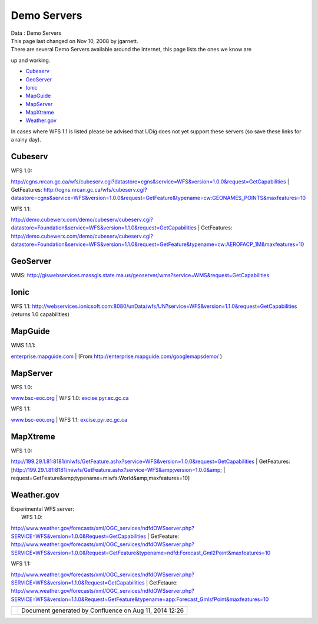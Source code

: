 Demo Servers
############

.. raw:: html

   <table>

.. raw:: html

   <col width="4%" />

.. raw:: html

   <col width="4%" />

.. raw:: html

   <col width="4%" />

.. raw:: html

   <col width="4%" />

.. raw:: html

   <col width="4%" />

.. raw:: html

   <col width="4%" />

.. raw:: html

   <col width="4%" />

.. raw:: html

   <col width="4%" />

.. raw:: html

   <col width="4%" />

.. raw:: html

   <col width="4%" />

.. raw:: html

   <col width="4%" />

.. raw:: html

   <col width="4%" />

.. raw:: html

   <col width="4%" />

.. raw:: html

   <col width="4%" />

.. raw:: html

   <col width="4%" />

.. raw:: html

   <col width="4%" />

.. raw:: html

   <col width="4%" />

.. raw:: html

   <col width="4%" />

.. raw:: html

   <col width="4%" />

.. raw:: html

   <col width="4%" />

.. raw:: html

   <col width="4%" />

.. raw:: html

   <col width="4%" />

.. raw:: html

   <tbody>

.. raw:: html

   <tr class="odd">

.. raw:: html

   <td align="left">

| Data : Demo Servers
| This page last changed on Nov 10, 2008 by jgarnett.
| There are several Demo Servers available around the Internet, this page lists the ones we know are
up and working.

-  `Cubeserv <#DemoServers-Cubeserv>`__
-  `GeoServer <#DemoServers-GeoServer>`__
-  `Ionic <#DemoServers-Ionic>`__
-  `MapGuide <#DemoServers-MapGuide>`__
-  `MapServer <#DemoServers-MapServer>`__
-  `MapXtreme <#DemoServers-MapXtreme>`__
-  `Weather.gov <#DemoServers-Weather.gov>`__

In cases where WFS 1.1 is listed please be advised that UDig does not yet support these servers (so
save these links for a rainy day).

Cubeserv
========

| WFS 1.0:
http://cgns.nrcan.gc.ca/wfs/cubeserv.cgi?datastore=cgns&service=WFS&version=1.0.0&request=GetCapabilities
|  GetFeatures:
http://cgns.nrcan.gc.ca/wfs/cubeserv.cgi?datastore=cgns&service=WFS&version=1.0.0&request=GetFeature&typename=cw:GEONAMES_POINTS&maxfeatures=10

| WFS 1.1:
http://demo.cubewerx.com/demo/cubeserv/cubeserv.cgi?datastore=Foundation&service=WFS&version=1.1.0&request=GetCapabilities
|  GetFeatures:
http://demo.cubewerx.com/demo/cubeserv/cubeserv.cgi?datastore=Foundation&service=WFS&version=1.1.0&request=GetFeature&typename=cw:AEROFACP_1M&maxfeatures=10

GeoServer
=========

WMS: http://giswebservices.massgis.state.ma.us/geoserver/wms?service=WMS&request=GetCapabilities

Ionic
=====

WFS 1.1:
http://webservices.ionicsoft.com:8080/unData/wfs/UN?service=WFS&version=1.1.0&request=GetCapabilities
(returns 1.0 capabilities)

MapGuide
========

| WMS 1.1.1:
`enterprise.mapguide.com <http://enterprise.mapguide.com/mapguide2009/mapagent/mapagent.fcgi?service=WMS&REQUEST=GetCapabilities&VERSION=1.1.1>`__
|  (From http://enterprise.mapguide.com/googlemapsdemo/ )

MapServer
=========

| WFS 1.0:
`www.bsc-eoc.org <http://www.bsc-eoc.org/cgi-bin/bsc_ows.asp?service=WFS&version=1.0.0&request=GetCapabilities>`__
|  WFS 1.0:
`excise.pyr.ec.gc.ca <http://excise.pyr.ec.gc.ca/cgi-bin/mapserv.exe?map=/LocalApps/Mapsurfer/PYRWQMP.map&service=WFS&version=1.0.0&request=GetCapabilities>`__

| WFS 1.1:
`www.bsc-eoc.org <http://www.bsc-eoc.org/cgi-bin/bsc_ows.asp?service=WFS&version=1.1.0&request=GetCapabilities>`__
|  WFS 1.1:
`excise.pyr.ec.gc.ca <http://excise.pyr.ec.gc.ca/cgi-bin/mapserv.exe?map=/LocalApps/Mapsurfer/PYRWQMP.map&service=WFS&version=1.1.0&request=GetCapabilities>`__

MapXtreme
=========

| WFS 1.0:
http://199.29.1.81:8181/miwfs/GetFeature.ashx?service=WFS&version=1.0.0&request=GetCapabilities
|  GetFeatures: [http://199.29.1.81:8181/miwfs/GetFeature.ashx?service=WFS&amp;version=1.0.0&amp;
|  request=GetFeature&amp;typename=miwfs:World&amp;maxfeatures=10]

Weather.gov
===========

| Experimental WFS server:
|  WFS 1.0:
http://www.weather.gov/forecasts/xml/OGC_services/ndfdOWSserver.php?SERVICE=WFS&version=1.0.0&Request=GetCapabilities
|  GetFeature:
http://www.weather.gov/forecasts/xml/OGC_services/ndfdOWSserver.php?SERVICE=WFS&version=1.0.0&Request=GetFeature&typename=ndfd:Forecast_Gml2Point&maxfeatures=10

| WFS 1.1:
http://www.weather.gov/forecasts/xml/OGC_services/ndfdOWSserver.php?SERVICE=WFS&version=1.1.0&Request=GetCapabilities
|  GetFetaure:
http://www.weather.gov/forecasts/xml/OGC_services/ndfdOWSserver.php?SERVICE=WFS&version=1.1.0&Request=GetFeature&typename=app:Forecast_GmlsfPoint&maxfeatures=10

.. raw:: html

   </td>

.. raw:: html

   </tr>

.. raw:: html

   </tbody>

.. raw:: html

   </table>

+------------+----------------------------------------------------------+
| |image1|   | Document generated by Confluence on Aug 11, 2014 12:26   |
+------------+----------------------------------------------------------+

.. |image0| image:: images/border/spacer.gif
.. |image1| image:: images/border/spacer.gif
